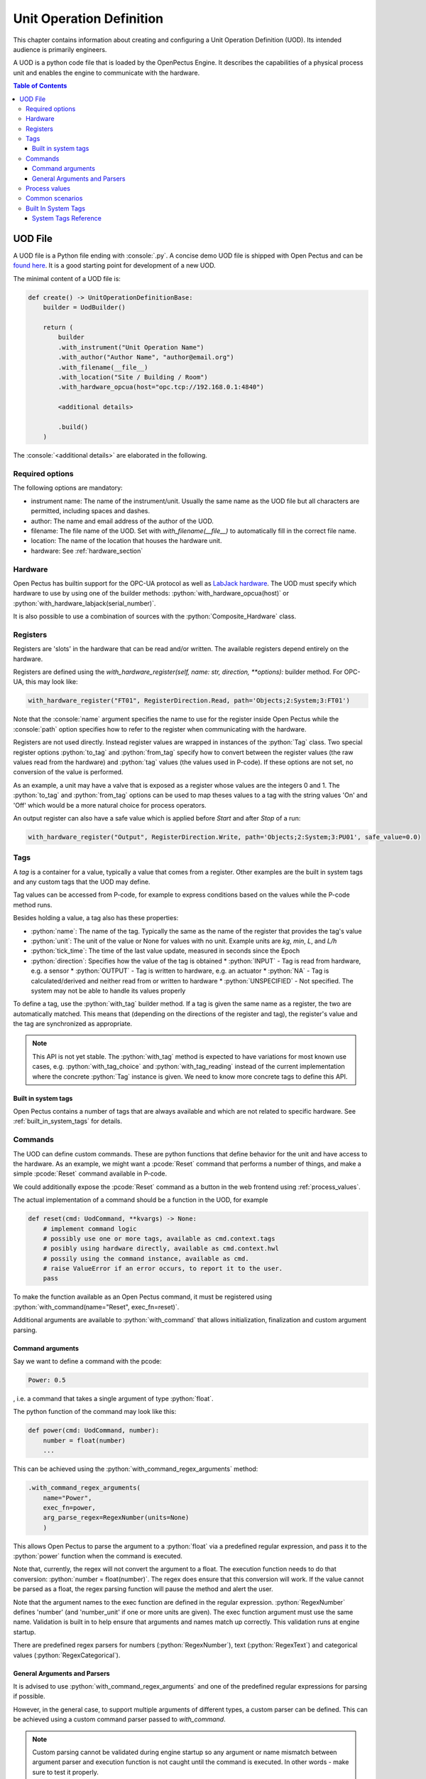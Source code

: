 .. role:: console(code)
   :language: console
.. role:: python(code)
   :language: python
.. role:: pcode(code)
   :language: pcode

.. _unit_operation_definition:

Unit Operation Definition
=========================
This chapter contains information about creating and configuring a Unit Operation Definition (UOD). Its intended audience is primarily engineers.

A UOD is a python code file that is loaded by the OpenPectus Engine. It describes the capabilities of a physical process unit and enables the engine to communicate with the hardware.

.. contents:: Table of Contents
  :local:
  :depth: 3

UOD File
--------
.. _found here: https://github.com/Open-Pectus/Open-Pectus/blob/main/openpectus/engine/configuration/demo_uod.py

A UOD file is a Python file ending with :console:`.py`. A concise demo UOD file is shipped with Open Pectus and can be `found here`_. It is a good starting point for development of a new UOD.

The minimal content of a UOD file is:

.. code-block:: python

   def create() -> UnitOperationDefinitionBase:
       builder = UodBuilder()

       return (
           builder
           .with_instrument("Unit Operation Name")
           .with_author("Author Name", "author@email.org")
           .with_filename(__file__)
           .with_location("Site / Building / Room")
           .with_hardware_opcua(host="opc.tcp://192.168.0.1:4840")

           <additional details>

           .build()
       )

The :console:`<additional details>` are elaborated in the following.


Required options
^^^^^^^^^^^^^^^^

The following options are mandatory:

- instrument name: The name of the instrument/unit. Usually the same name as the UOD file but all characters are permitted, including spaces and dashes.
- author: The name and email address of the author of the UOD.
- filename: The file name of the UOD. Set with `with_filename(__file__)` to automatically fill in the correct file name.
- location: The name of the location that houses the hardware unit.
- hardware: See :ref:`hardware_section`

.. todo::

    Provide rationale/explanation of usage of the above options to the UOD author.

.. _hardware_section:

Hardware
^^^^^^^^
.. _LabJack hardware: https://labjack.com


Open Pectus has builtin support for the OPC-UA protocol as well as `LabJack hardware`_. The UOD must specify which hardware to use by using one of the builder methods: :python:`with_hardware_opcua(host)` or :python:`with_hardware_labjack(serial_number)`.

It is also possible to use a combination of sources with the :python:`Composite_Hardware` class.

Registers
^^^^^^^^^
Registers are 'slots' in the hardware that can be read and/or written. The available registers depend entirely on the hardware.

Registers are defined using the `with_hardware_register(self, name: str, direction, **options):`
builder method. For OPC-UA, this may look like:

.. code-block:: python

   with_hardware_register("FT01", RegisterDirection.Read, path='Objects;2:System;3:FT01')

Note that the :console:`name` argument specifies the name to use for the register inside Open Pectus while the :console:`path` option specifies how to refer to the register when communicating with the hardware.

Registers are not used directly. Instead register values are wrapped in instances of the :python:`Tag` class. Two special register options :python:`to_tag` and :python:`from_tag` specify how to convert between the register values (the raw values read from the hardware)  and :python:`tag` values (the values used in P-code). If these options are not set, no conversion of the value is performed.

As an example, a unit may have a valve that is exposed as a register whose values are the integers 0 and 1. The :python:`to_tag` and :python:`from_tag` options can be used to map theses values to a tag with the string values 'On' and 'Off' which would be a more natural choice for process operators.

An output register can also have a safe value which is applied before `Start` and after `Stop` of a run:

.. code-block:: python

   with_hardware_register("Output", RegisterDirection.Write, path='Objects;2:System;3:PU01', safe_value=0.0)

Tags
^^^^
A `tag` is a container for a value, typically a value that comes from a register. Other examples are the built in system tags and any custom tags that the UOD may define.

Tag values can be accessed from P-code, for example to express conditions based on the values while the P-code method runs.

Besides holding a value, a tag also has these properties:

* :python:`name`: The name of the tag. Typically the same as the name of the register that provides the tag's value
* :python:`unit`: The unit of the value or None for values with no unit. Example units are `kg`, `min`, `L`, and `L/h`
* :python:`tick_time`: The time of the last value update, measured in seconds since the Epoch
* :python:`direction`: Specifies how the value of the tag is obtained
  * :python:`INPUT` - Tag is read from hardware, e.g. a sensor
  * :python:`OUTPUT` - Tag is written to hardware, e.g. an actuator
  * :python:`NA` - Tag is calculated/derived and neither read from or written to hardware
  * :python:`UNSPECIFIED` - Not specified. The system may not be able to handle its values properly

To define a tag, use the :python:`with_tag` builder method. If a tag is given the same name as a register, the two are automatically matched. This means that (depending on the directions of the register and tag), the register's value and the tag are synchronized as appropriate.

.. note::
   This API is not yet stable. The :python:`with_tag` method is expected to have variations for most known use cases, e.g. :python:`with_tag_choice` and :python:`with_tag_reading` instead of the current implementation where the concrete :python:`Tag` instance is given. We need to know more concrete tags to define this API.


Built in system tags
````````````````````

Open Pectus contains a number of tags that are always available and which are not related to specific hardware. See :ref:`built_in_system_tags` for details.

Commands
^^^^^^^^

The UOD can define custom commands. These are python functions that define behavior for the unit and have access to the hardware. As an example, we might want a :pcode:`Reset` command that performs a number of things, and make a simple :pcode:`Reset` command available in P-code.

We could additionally expose the :pcode:`Reset` command as a button in the web frontend using :ref:`process_values`.

The actual implementation of a command should be a function in the UOD, for example

.. code-block:: python

   def reset(cmd: UodCommand, **kvargs) -> None:
       # implement command logic
       # possibly use one or more tags, available as cmd.context.tags
       # posibly using hardware directly, available as cmd.context.hwl
       # possily using the command instance, available as cmd.
       # raise ValueError if an error occurs, to report it to the user.
       pass

To make the function available as an Open Pectus command, it must be registered using :python:`with_command(name="Reset", exec_fn=reset)`.

Additional arguments are available to :python:`with_command` that allows initialization, finalization and custom argument parsing. 

Command arguments
`````````````````

Say we want to define a command with the pcode:

.. code-block:: pcode

   Power: 0.5


, i.e. a command that takes a single argument of type :python:`float`.

The python function of the command may look like this:

.. code-block:: python

   def power(cmd: UodCommand, number):
       number = float(number)
       ...

This can be achieved using the :python:`with_command_regex_arguments` method:

.. code-block:: python

   .with_command_regex_arguments(
       name="Power",
       exec_fn=power,
       arg_parse_regex=RegexNumber(units=None)
       )

This allows Open Pectus to parse the argument to a :python:`float` via a predefined regular expression, and pass it to the :python:`power` function when the command is executed.

Note that, currently, the regex will not convert the argument to a float. The execution function needs to do that conversion: :python:`number = float(number)`. The regex does ensure that this conversion will work. If the value cannot be parsed as a float, the regex parsing function will pause the method and alert the user.

Note that the argument names to the exec function are defined in the regular expression. :python:`RegexNumber` defines 'number' (and 'number_unit' if one or more units are given). The exec function argument must use the same name. Validation is built in to help ensure that arguments and names match up correctly. This validation runs at engine startup.

There are predefined regex parsers for numbers (:python:`RegexNumber`), text (:python:`RegexText`) and categorical values (:python:`RegexCategorical`).


General Arguments and Parsers
`````````````````````````````

It is advised to use :python:`with_command_regex_arguments` and one of the predefined regular expressions for parsing if possible. 

However, in the general case, to support multiple arguments of different types, a custom parser can be defined. This can be achieved using a custom command parser passed to `with_command`.

.. note::
   Custom parsing cannot be validated during engine startup so any argument or name mismatch between argument parser and execution function is not caught until the command is executed. In other words - make sure to test it properly.


.. _process_values:

Process values
^^^^^^^^^^^^^^
In order for a `tag` to be shown in the Open Pectus web frontend, it must be defined as a process value with :python:`with_process_value`. This has three purposes:

#. Select the tag to be displayed
#. Display the tag's current value (and unit if available)
#. Possibly allow the use to interact with the value, e.g. by setting a new value or executing a command that is related
   to the tag.

The following types of interaction is supported:

* :python:`with_process_value` - Read-only. The tag value is displayed but it cannot be modified.
* :python:`with_process_value_entry` - Read/write. The tag value is displayed and its value can be changed by clicking the value and typing the new desired value.
* :python:`with_process_value_choice`. The tag value is displayed and when clicked, a list of commands  are shown. When a command from the list is selected, the corresponding command is executed.


Common scenarios
^^^^^^^^^^^^^^^^

The Demo Uod included with Open Pectus includes most of the supported scenarios. It is located in :console:`openpectus/engine/configuration/demo_uod.py`.

.. todo::
   * Show a few examples with register, tag, command and process value
   * Cover choice commands
   * Show example using regular expression helpers


.. _built_in_system_tags:

Built In System Tags
^^^^^^^^^^^^^^^^^^^^

A number of system tags are built into Open Pectus and are automatically set by the system.

System Tags Reference
`````````````````````

* Connection Status: :console:`Connected`, :console:`Disconnected`

  State of hardware connection. Is affected by error recovery so it will not show `Disconnected` until 
  recovery has been attempted and failed multiple times.

* Method Status: :console:`OK`, :console:`Error`

  Error state of the current method.

* System State:
  :console:`Running`, :console:`Paused`, :console:`Holding`, :console:`Waiting`, :console:`Stopped`, :console:`Restarting`

  State of the current run / method.
  If :console:`Paused` and :console:`Holding` simultaneously, then :console:`Paused` takes priority.

* Clock:

  Number of seconds since epoch.

* Run Time:

  Is reset to 00:00:00 when user starts method. Run timer increments when `System State` is not :console:`Stopped`.

* Process Time:

  Is reset to :console:`00:00:00` when user starts method. Process time increments when `System State` is :console:`Run`.

* Block Time:

  Block Time maintains the process time of each block. It starts at zero and increments when `System State` is :console:`Run`.
  When entering a new block it is reset to zero and when leaving a block, its value is restored to the time of the outer block plus the time of the inner block.
  
  `Block Time` is reset to :console:`00:00:00` when leaving a block due to :pcode:`End block` or :pcode:`End blocks` commands. Block time increments when `System State` is :console:`Run`.

* Accumulated Volume:

  Set to :console:`0.00 L` when user starts method.

* Block Volume:

  Set to :console:`0.00 L` when leaving a block due to :pcode:`End block` or :pcode:`End blocks` commands.

* Accumulated CV:

  Set to :console:`0.00 CV` when user starts method.

* Block CV:

  Set to :console:`0.00 CV` when leaving a block due to :pcode:`End block` or :pcode:`End blocks` commands.

* Mark:

   Holds value(s) assigned by the :pcode:`Mark` command. Value is reset to the empty string each time archiver saves the current tag values.
  
* Base: :console:`L`, :console:`h`, :console:`min`, :console:`s`, :console:`mL`, :console:`CV`,  :console:`g`, :console:`kg` etc.

* Run Counter:
  Integer value which can be assigned by the :pcode:`Run counter` command or incremented by console:`1` by the
  :pcode:`Increment run counter` command. The initial value is :console:`0` on engine startup.

* `Batch`:
  Hold value assigned by :pcode:`Batch` command.
